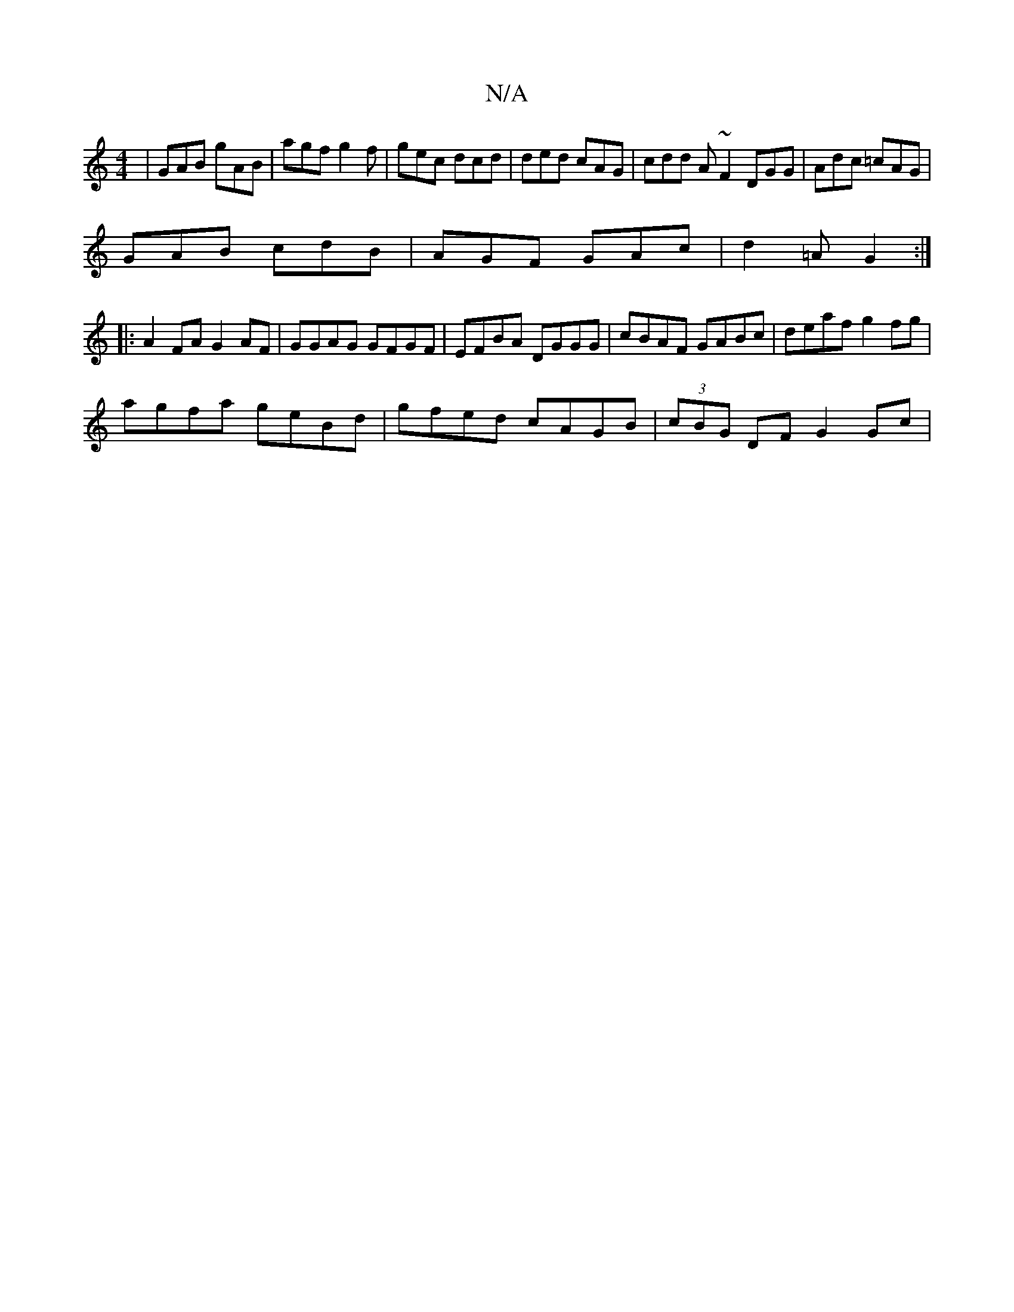 X:1
T:N/A
M:4/4
R:N/A
K:Cmajor
| GAB gAB | agf g2 f | gec dcd | ded cAG | cdd A~F2 DGG|Adc =cAG|
GAB cdB | AGF GAc | d2=A G2 :|
|:A2 FA G2 AF |GGAG GFGF | EFBA DGGG | cBAF GABc | deaf g2fg |
agfa geBd | gfed cAGB | (3cBG DF G2 Gc |